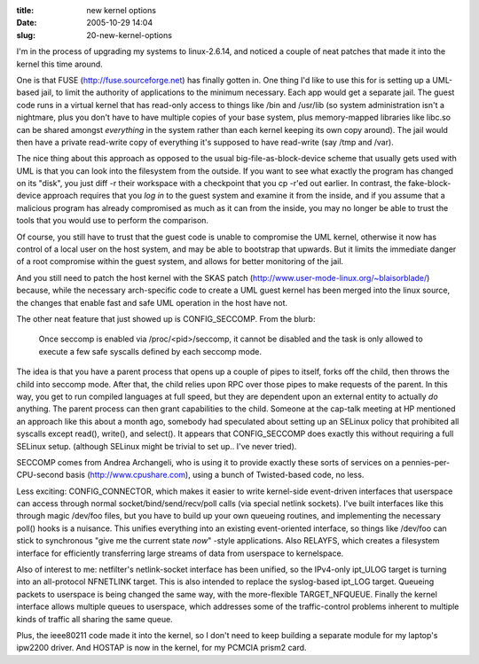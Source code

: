 :title: new kernel options
:date: 2005-10-29 14:04
:slug: 20-new-kernel-options

I'm in the process of upgrading my systems to linux-2.6.14, and noticed a
couple of neat patches that made it into the kernel this time around.

One is that FUSE (http://fuse.sourceforge.net) has finally gotten in. One
thing I'd like to use this for is setting up a UML-based jail, to limit the
authority of applications to the minimum necessary. Each app would get a
separate jail. The guest code runs in a virtual kernel that has read-only
access to things like /bin and /usr/lib (so system administration isn't a
nightmare, plus you don't have to have multiple copies of your base system,
plus memory-mapped libraries like libc.so can be shared amongst *everything*
in the system rather than each kernel keeping its own copy around). The jail
would then have a private read-write copy of everything it's supposed to have
read-write (say /tmp and /var).

The nice thing about this approach as opposed to the usual
big-file-as-block-device scheme that usually gets used with UML is that you
can look into the filesystem from the outside. If you want to see what
exactly the program has changed on its "disk", you just diff -r their
workspace with a checkpoint that you cp -r'ed out earlier. In contrast, the
fake-block-device approach requires that you *log in* to the guest system and
examine it from the inside, and if you assume that a malicious program has
already compromised as much as it can from the inside, you may no longer be
able to trust the tools that you would use to perform the comparison.

Of course, you still have to trust that the guest code is unable to
compromise the UML kernel, otherwise it now has control of a local user on
the host system, and may be able to bootstrap that upwards. But it limits the
immediate danger of a root compromise within the guest system, and allows for
better monitoring of the jail.

And you still need to patch the host kernel with the SKAS patch
(http://www.user-mode-linux.org/~blaisorblade/) because, while the necessary
arch-specific code to create a UML guest kernel has been merged into the
linux source, the changes that enable fast and safe UML operation in the host
have not.

The other neat feature that just showed up is CONFIG_SECCOMP. From the blurb:

 Once seccomp is enabled via /proc/<pid>/seccomp, it cannot be disabled and
 the task is only allowed to execute a few safe syscalls defined by each
 seccomp mode.

The idea is that you have a parent process that opens up a couple of pipes to
itself, forks off the child, then throws the child into seccomp mode. After
that, the child relies upon RPC over those pipes to make requests of the
parent. In this way, you get to run compiled languages at full speed, but
they are dependent upon an external entity to actually *do* anything. The
parent process can then grant capabilities to the child. Someone at the
cap-talk meeting at HP mentioned an approach like this about a month ago,
somebody had speculated about setting up an SELinux policy that prohibited
all syscalls except read(), write(), and select(). It appears that
CONFIG_SECCOMP does exactly this without requiring a full SELinux setup.
(although SELinux might be trivial to set up.. I've never tried).

SECCOMP comes from Andrea Archangeli, who is using it to provide exactly
these sorts of services on a pennies-per-CPU-second basis
(http://www.cpushare.com), using a bunch of Twisted-based code, no less.

Less exciting: CONFIG_CONNECTOR, which makes it easier to write kernel-side
event-driven interfaces that userspace can access through normal
socket/bind/send/recv/poll calls (via special netlink sockets). I've built
interfaces like this through magic /dev/foo files, but you have to build up
your own queueing routines, and implementing the necessary poll() hooks is a
nuisance. This unifies everything into an existing event-oriented interface,
so things like /dev/foo can stick to synchronous "give me the current state
*now*" -style applications. Also RELAYFS, which creates a filesystem
interface for efficiently transferring large streams of data from userspace
to kernelspace.

Also of interest to me: netfilter's netlink-socket interface has been
unified, so the IPv4-only ipt_ULOG target is turning into an all-protocol
NFNETLINK target. This is also intended to replace the syslog-based ipt_LOG
target. Queueing packets to userspace is being changed the same way, with the
more-flexible TARGET_NFQUEUE. Finally the kernel interface allows multiple
queues to userspace, which addresses some of the traffic-control problems
inherent to multiple kinds of traffic all sharing the same queue.

Plus, the ieee80211 code made it into the kernel, so I don't need to keep
building a separate module for my laptop's ipw2200 driver. And HOSTAP is now
in the kernel, for my PCMCIA prism2 card.
